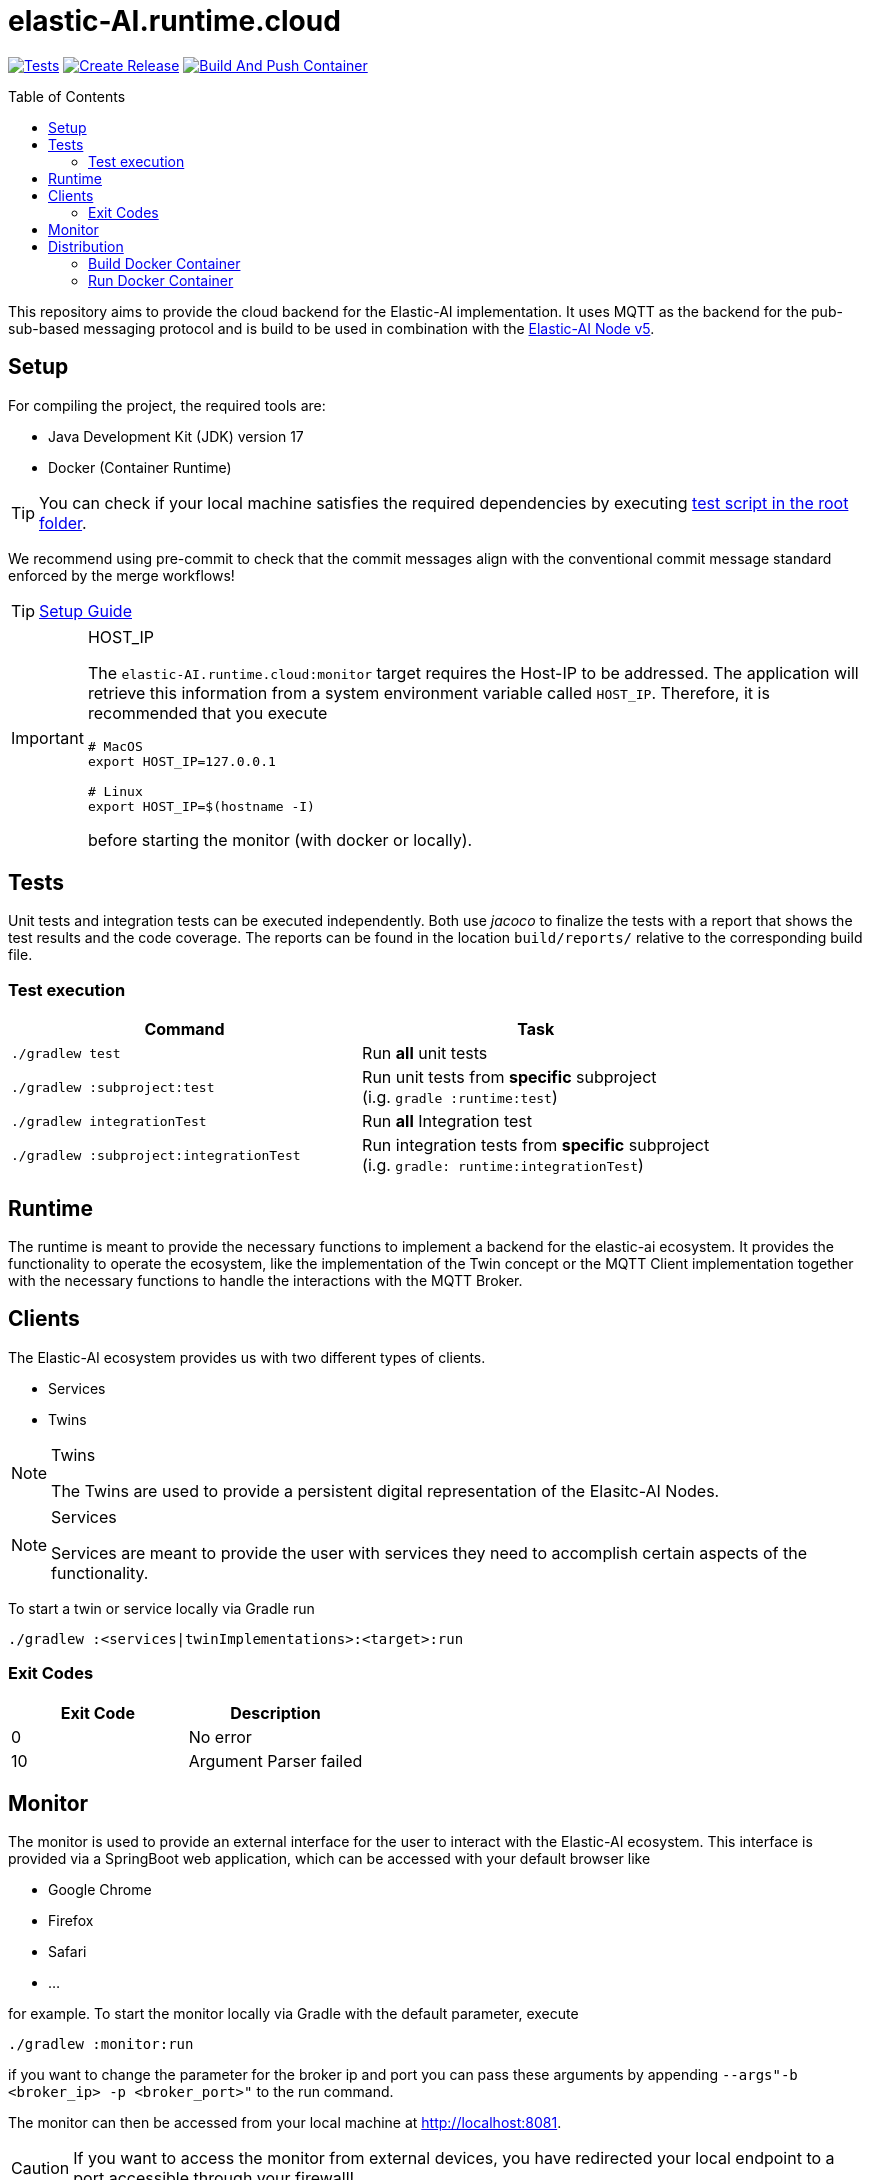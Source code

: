 = elastic-AI.runtime.cloud
:toc:
:toclevels: 3
:toc-placement!:
ifdef::env-github[]
:tip-caption: :bulb:
:note-caption: :information_source:
:important-caption: :heavy_exclamation_mark:
:caution-caption: :fire:
:warning-caption: :warning:
endif::[]

image:https://github.com/es-ude/elastic-ai.runtime/actions/workflows/run_checks.yml/badge.svg[Tests,link=https://github.com/es-ude/elastic-ai.runtime/actions/workflows/run_checks.yml]
image:https://github.com/es-ude/elastic-ai.runtime/actions/workflows/push_to_main.yml/badge.svg[Create Release,link=https://github.com/es-ude/elastic-ai.runtime/actions/workflows/push_to_main.yml]
image:https://github.com/es-ude/elastic-ai.runtime/actions/workflows/build_container.yml/badge.svg[Build And Push Container,link=https://github.com/es-ude/elastic-ai.runtime/actions/workflows/build_container.yml]

toc::[]

This repository aims to provide the cloud backend for the Elastic-AI implementation.
It uses MQTT as the backend for the pub-sub-based messaging protocol and is build to be used in combination with the link:https://github.com/es-ude/elastic-ai.runtime.enV5[Elastic-AI Node v5].

== Setup

For compiling the project, the required tools are:

- Java Development Kit (JDK) version 17
- Docker (Container Runtime)

TIP: You can check if your local machine satisfies the required dependencies by executing link:test_setup.sh[test script in the root folder].

We recommend using pre-commit to check that the commit messages align with the conventional commit message standard enforced by the merge workflows!

TIP: link:documentation/SETUP_GUIDE.adoc[Setup Guide]

[IMPORTANT]
====
.HOST_IP
[#_host_ip]
--
The `elastic-AI.runtime.cloud:monitor` target requires the Host-IP to be addressed.
The application will retrieve this information from a system environment variable called `HOST_IP`.
Therefore, it is recommended that you execute

[source,bash]
----
# MacOS
export HOST_IP=127.0.0.1

# Linux
export HOST_IP=$(hostname -I)
----

before starting the monitor (with docker or locally).
--
====

== Tests

Unit tests and integration tests can be executed independently.
Both use _jacoco_ to finalize the tests with a report that shows the test results and the code coverage.
The reports can be found in the location `build/reports/` relative to the corresponding build file.

=== Test execution

|===
| *Command* | *Task*

| `./gradlew test`
| Run ** all** unit tests

| `./gradlew :subproject:test`
| Run unit tests from ** specific** subproject +
(i.g. `gradle :runtime:test`)

| `./gradlew integrationTest`
| Run ** all** Integration test

| `./gradlew :subproject:integrationTest`
| Run integration tests from ** specific** subproject +
(i.g. `gradle: runtime:integrationTest`)
|===

== Runtime

The runtime is meant to provide the necessary functions to implement a backend for the elastic-ai ecosystem.
It provides the functionality to operate the ecosystem, like the implementation of the Twin concept or the MQTT Client implementation together with the necessary functions to handle the interactions with the MQTT Broker.

== Clients

The Elastic-AI ecosystem provides us with two different types of clients.

- Services
- Twins

.Twins
[NOTE]
====
The Twins are used to provide a persistent digital representation of the Elasitc-AI Nodes.
====

.Services
[NOTE]
====
Services are meant to provide the user with services they need to accomplish certain aspects of the functionality.
====

To start a twin or service locally via Gradle run

[source,bash]
----
./gradlew :<services|twinImplementations>:<target>:run
----

=== Exit Codes

[cols=">,<"]
|===
| Exit Code | Description

|         0 | No error
|        10 | Argument Parser failed
|===

== Monitor

The monitor is used to provide an external interface for the user to interact with the Elastic-AI ecosystem.
This interface is provided via a SpringBoot web application, which can be accessed with your default browser like

- Google Chrome
- Firefox
- Safari
- …

for example.
To start the monitor locally via Gradle with the default parameter, execute

[source,bash]
----
./gradlew :monitor:run
----

if you want to change the parameter for the broker ip and port you can pass these arguments by appending `--args"-b <broker_ip> -p <broker_port>"` to the run command.

The monitor can then be accessed from your local machine at link:localhost.com:8081[http://localhost:8081].

CAUTION: If you want to access the monitor from external devices, you have redirected your local endpoint to a port accessible through your firewall!

== Distribution

[#_build_docker_container]
=== Build Docker Container

A docker container for a subproject can be created with:

[source,bash]
----
./gradlew  :<subproject>:jibDockerBuild
----

This container can then be used in a docker-compose file or started manually.

=== Run Docker Container

A Container should be run with:

[source,bash]
----
docker run \
    --rm \ #<1>
    --network=runtime-network \ #<2>
    --publish 8081:8081 \ #<3>
    --name <subproject> \ #<4>
    <subproject:tag>
----

<1> Remove the container after shutdown
<2> Required to communicate with the docker container running the MQTT broker
<3> Port mapping for the webserver port, which allows the webinterface to be accessible from your browser
<4> Specify the name of the container

[IMPORTANT]
====
.Monitor
The Monitor requires the additional flag `--env "$HOST_IP"`.
If the container is executed via docker-compose, the value needs to be set as an <<#_host_ip,environmental variable>>.
====
